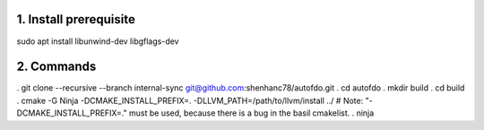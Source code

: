 
1. Install prerequisite
***********************
sudo apt install libunwind-dev libgflags-dev

2. Commands
***********

. git clone --recursive --branch internal-sync git@github.com:shenhanc78/autofdo.git    
. cd autofdo
. mkdir build
. cd build
. cmake -G Ninja -DCMAKE_INSTALL_PREFIX=. -DLLVM_PATH=/path/to/llvm/install ../   # Note: "-DCMAKE_INSTALL_PREFIX=." must be used, because there is a bug in the basil cmakelist.
. ninja
